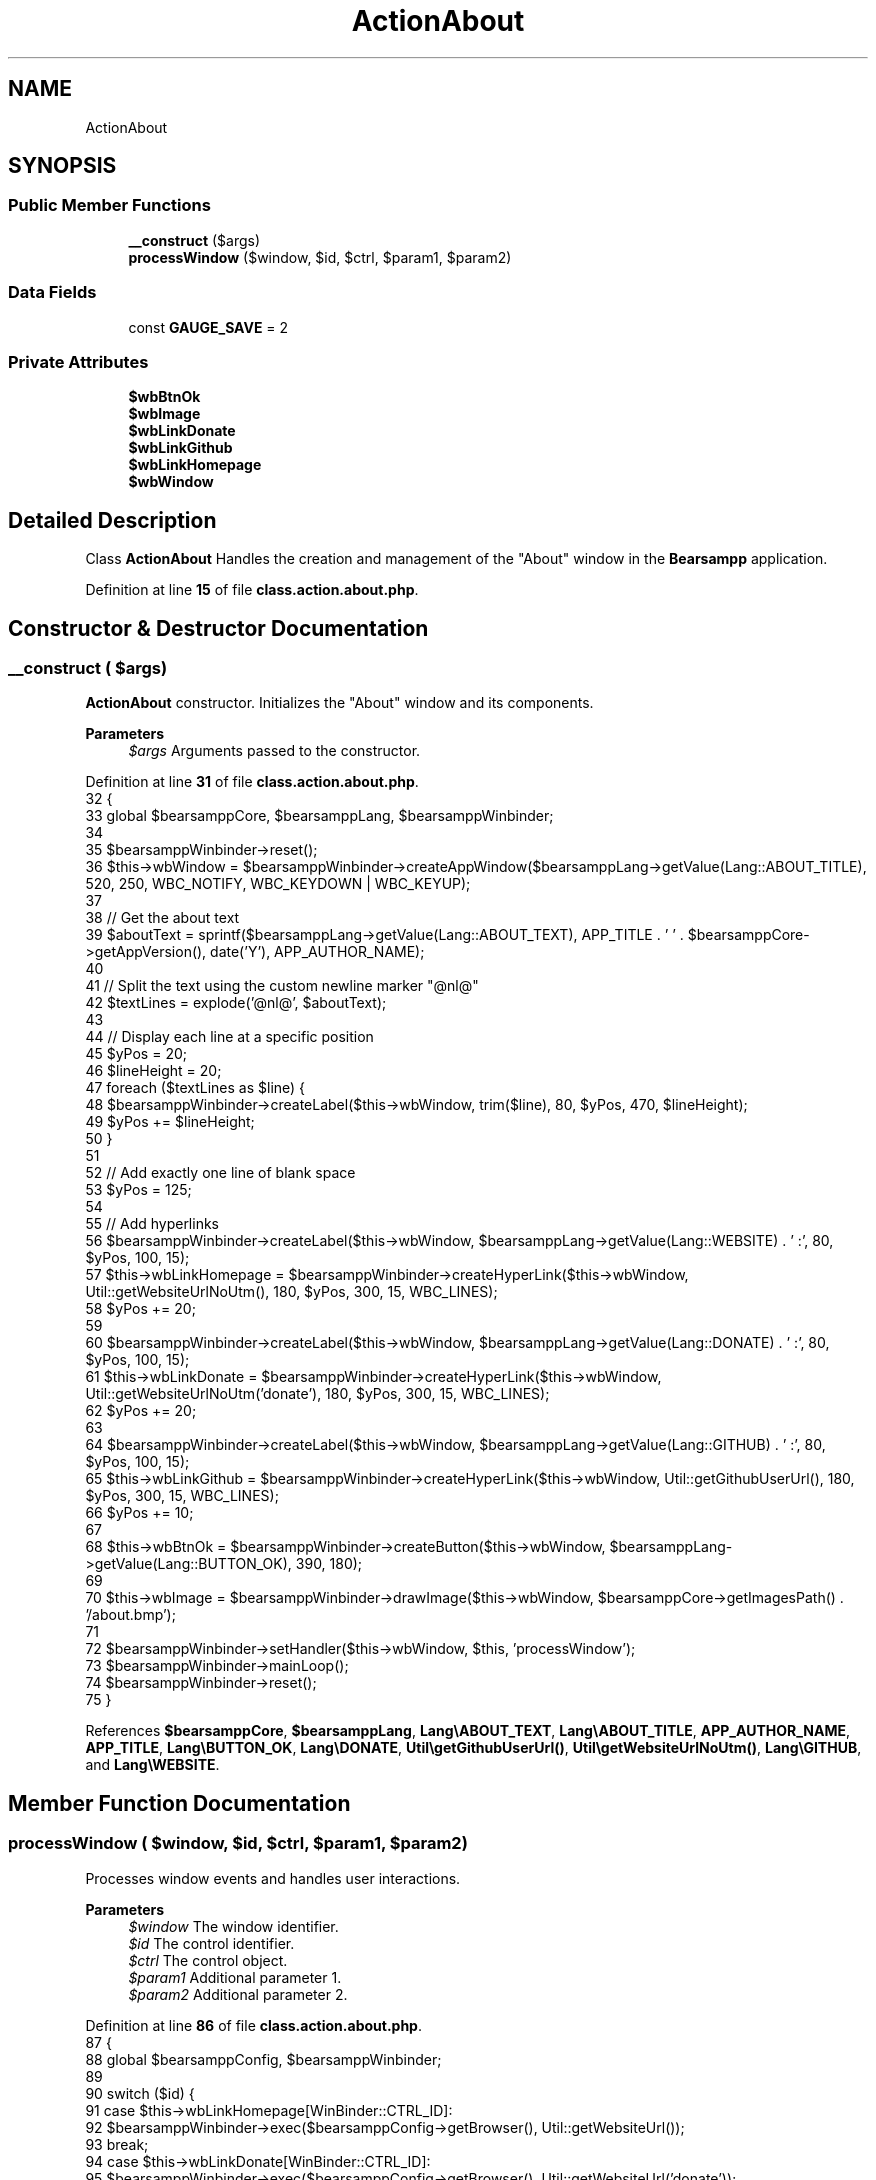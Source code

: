 .TH "ActionAbout" 3 "Version 2025.8.29" "Bearsampp" \" -*- nroff -*-
.ad l
.nh
.SH NAME
ActionAbout
.SH SYNOPSIS
.br
.PP
.SS "Public Member Functions"

.in +1c
.ti -1c
.RI "\fB__construct\fP ($args)"
.br
.ti -1c
.RI "\fBprocessWindow\fP ($window, $id, $ctrl, $param1, $param2)"
.br
.in -1c
.SS "Data Fields"

.in +1c
.ti -1c
.RI "const \fBGAUGE_SAVE\fP = 2"
.br
.in -1c
.SS "Private Attributes"

.in +1c
.ti -1c
.RI "\fB$wbBtnOk\fP"
.br
.ti -1c
.RI "\fB$wbImage\fP"
.br
.ti -1c
.RI "\fB$wbLinkDonate\fP"
.br
.ti -1c
.RI "\fB$wbLinkGithub\fP"
.br
.ti -1c
.RI "\fB$wbLinkHomepage\fP"
.br
.ti -1c
.RI "\fB$wbWindow\fP"
.br
.in -1c
.SH "Detailed Description"
.PP 
Class \fBActionAbout\fP Handles the creation and management of the "About" window in the \fBBearsampp\fP application\&. 
.PP
Definition at line \fB15\fP of file \fBclass\&.action\&.about\&.php\fP\&.
.SH "Constructor & Destructor Documentation"
.PP 
.SS "__construct ( $args)"
\fBActionAbout\fP constructor\&. Initializes the "About" window and its components\&.

.PP
\fBParameters\fP
.RS 4
\fI$args\fP Arguments passed to the constructor\&. 
.RE
.PP

.PP
Definition at line \fB31\fP of file \fBclass\&.action\&.about\&.php\fP\&.
.nf
32     {
33         global $bearsamppCore, $bearsamppLang, $bearsamppWinbinder;
34 
35         $bearsamppWinbinder\->reset();
36         $this\->wbWindow = $bearsamppWinbinder\->createAppWindow($bearsamppLang\->getValue(Lang::ABOUT_TITLE), 520, 250, WBC_NOTIFY, WBC_KEYDOWN | WBC_KEYUP);
37 
38         // Get the about text
39         $aboutText = sprintf($bearsamppLang\->getValue(Lang::ABOUT_TEXT), APP_TITLE \&. ' ' \&. $bearsamppCore\->getAppVersion(), date('Y'), APP_AUTHOR_NAME);
40 
41         // Split the text using the custom newline marker "@nl@"
42         $textLines = explode('@nl@', $aboutText);
43 
44         // Display each line at a specific position
45         $yPos       = 20;
46         $lineHeight = 20;
47         foreach ($textLines as $line) {
48             $bearsamppWinbinder\->createLabel($this\->wbWindow, trim($line), 80, $yPos, 470, $lineHeight);
49             $yPos += $lineHeight;
50         }
51 
52         // Add exactly one line of blank space
53         $yPos = 125;
54 
55         // Add hyperlinks
56         $bearsamppWinbinder\->createLabel($this\->wbWindow, $bearsamppLang\->getValue(Lang::WEBSITE) \&. ' :', 80, $yPos, 100, 15);
57         $this\->wbLinkHomepage = $bearsamppWinbinder\->createHyperLink($this\->wbWindow, Util::getWebsiteUrlNoUtm(), 180, $yPos, 300, 15, WBC_LINES);
58         $yPos                 += 20;
59 
60         $bearsamppWinbinder\->createLabel($this\->wbWindow, $bearsamppLang\->getValue(Lang::DONATE) \&. ' :', 80, $yPos, 100, 15);
61         $this\->wbLinkDonate = $bearsamppWinbinder\->createHyperLink($this\->wbWindow, Util::getWebsiteUrlNoUtm('donate'), 180, $yPos, 300, 15, WBC_LINES);
62         $yPos               += 20;
63 
64         $bearsamppWinbinder\->createLabel($this\->wbWindow, $bearsamppLang\->getValue(Lang::GITHUB) \&. ' :', 80, $yPos, 100, 15);
65         $this\->wbLinkGithub = $bearsamppWinbinder\->createHyperLink($this\->wbWindow, Util::getGithubUserUrl(), 180, $yPos, 300, 15, WBC_LINES);
66         $yPos               += 10;
67 
68         $this\->wbBtnOk = $bearsamppWinbinder\->createButton($this\->wbWindow, $bearsamppLang\->getValue(Lang::BUTTON_OK), 390, 180);
69 
70         $this\->wbImage = $bearsamppWinbinder\->drawImage($this\->wbWindow, $bearsamppCore\->getImagesPath() \&. '/about\&.bmp');
71 
72         $bearsamppWinbinder\->setHandler($this\->wbWindow, $this, 'processWindow');
73         $bearsamppWinbinder\->mainLoop();
74         $bearsamppWinbinder\->reset();
75     }
.PP
.fi

.PP
References \fB$bearsamppCore\fP, \fB$bearsamppLang\fP, \fBLang\\ABOUT_TEXT\fP, \fBLang\\ABOUT_TITLE\fP, \fBAPP_AUTHOR_NAME\fP, \fBAPP_TITLE\fP, \fBLang\\BUTTON_OK\fP, \fBLang\\DONATE\fP, \fBUtil\\getGithubUserUrl()\fP, \fBUtil\\getWebsiteUrlNoUtm()\fP, \fBLang\\GITHUB\fP, and \fBLang\\WEBSITE\fP\&.
.SH "Member Function Documentation"
.PP 
.SS "processWindow ( $window,  $id,  $ctrl,  $param1,  $param2)"
Processes window events and handles user interactions\&.

.PP
\fBParameters\fP
.RS 4
\fI$window\fP The window identifier\&. 
.br
\fI$id\fP The control identifier\&. 
.br
\fI$ctrl\fP The control object\&. 
.br
\fI$param1\fP Additional parameter 1\&. 
.br
\fI$param2\fP Additional parameter 2\&. 
.RE
.PP

.PP
Definition at line \fB86\fP of file \fBclass\&.action\&.about\&.php\fP\&.
.nf
87     {
88         global $bearsamppConfig, $bearsamppWinbinder;
89 
90         switch ($id) {
91             case $this\->wbLinkHomepage[WinBinder::CTRL_ID]:
92                 $bearsamppWinbinder\->exec($bearsamppConfig\->getBrowser(), Util::getWebsiteUrl());
93                 break;
94             case $this\->wbLinkDonate[WinBinder::CTRL_ID]:
95                 $bearsamppWinbinder\->exec($bearsamppConfig\->getBrowser(), Util::getWebsiteUrl('donate'));
96                 break;
97             case $this\->wbLinkGithub[WinBinder::CTRL_ID]:
98                 $bearsamppWinbinder\->exec($bearsamppConfig\->getBrowser(), Util::getGithubUserUrl());
99                 break;
100             case IDCLOSE:
101             case $this\->wbBtnOk[WinBinder::CTRL_ID]:
102                 $bearsamppWinbinder\->destroyWindow($window);
103                 break;
104         }
105     }
.PP
.fi

.PP
References \fB$bearsamppConfig\fP, \fBWinBinder\\CTRL_ID\fP, \fBUtil\\getGithubUserUrl()\fP, and \fBUtil\\getWebsiteUrl()\fP\&.
.SH "Field Documentation"
.PP 
.SS "$wbBtnOk\fR [private]\fP"

.PP
Definition at line \fB23\fP of file \fBclass\&.action\&.about\&.php\fP\&.
.SS "$wbImage\fR [private]\fP"

.PP
Definition at line \fB19\fP of file \fBclass\&.action\&.about\&.php\fP\&.
.SS "$wbLinkDonate\fR [private]\fP"

.PP
Definition at line \fB21\fP of file \fBclass\&.action\&.about\&.php\fP\&.
.SS "$wbLinkGithub\fR [private]\fP"

.PP
Definition at line \fB22\fP of file \fBclass\&.action\&.about\&.php\fP\&.
.SS "$wbLinkHomepage\fR [private]\fP"

.PP
Definition at line \fB20\fP of file \fBclass\&.action\&.about\&.php\fP\&.
.SS "$wbWindow\fR [private]\fP"

.PP
Definition at line \fB18\fP of file \fBclass\&.action\&.about\&.php\fP\&.
.SS "const GAUGE_SAVE = 2"

.PP
Definition at line \fB17\fP of file \fBclass\&.action\&.about\&.php\fP\&.

.SH "Author"
.PP 
Generated automatically by Doxygen for Bearsampp from the source code\&.
